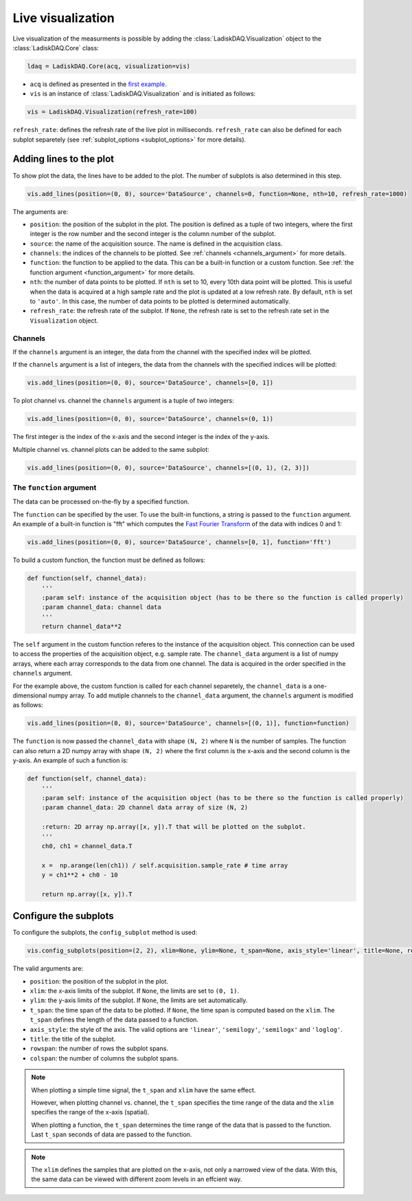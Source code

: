 Live visualization
==================

Live visualization of the measurments is possible by adding the :class:`LadiskDAQ.Visualization` object to the
:class:`LadiskDAQ.Core` class:

.. code-block:: python

    ldaq = LadiskDAQ.Core(acq, visualization=vis)


- ``acq`` is defined as presented in the `first example <simple_start.html>`_. 
- ``vis`` is an instance of :class:`LadiskDAQ.Visualization` and is initiated as follows:

.. code-block:: python

    vis = LadiskDAQ.Visualization(refresh_rate=100)

``refresh_rate``: defines the refresh rate of the live plot in milliseconds. ``refresh_rate`` can also be defined for each 
subplot separetely (see :ref:`subplot_options <subplot_options>` for more details).

Adding lines to the plot
------------------------

To show plot the data, the lines have to be added to the plot. The number of subplots is also determined in this step.

.. code-block:: python

    vis.add_lines(position=(0, 0), source='DataSource', channels=0, function=None, nth=10, refresh_rate=1000)

The arguments are:

- ``position``: the position of the subplot in the plot. The position is defined as a tuple of two integers, where the first integer is the row number and the second integer is the column number of the subplot.
- ``source``: the name of the acquisition source. The name is defined in the acquisition class.
- ``channels``: the indices of the channels to be plotted. See :ref:`channels <channels_argument>` for more details.
- ``function``: the function to be applied to the data. This can be a built-in function or a custom function. See :ref:`the function argument <function_argument>` for more details.
- ``nth``: the number of data points to be plotted. If ``nth`` is set to 10, every 10th data point will be plotted. This is useful when the data is acquired at a high sample rate and the plot is updated at a low refresh rate.
  By default, ``nth`` is set to ``'auto'``. In this case, the number of data points to be plotted is determined automatically.
- ``refresh_rate``: the refresh rate of the subplot. If ``None``, the refresh rate is set to the refresh rate set in the ``Visualization`` object.


.. _channels_argument:
Channels
~~~~~~~~

If the ``channels`` argument is an integer, the data from the channel with the specified index will be plotted.

If the ``channels`` argument is a list of integers, the data from the channels with the specified indices will be plotted:

.. code-block:: python

    vis.add_lines(position=(0, 0), source='DataSource', channels=[0, 1])

To plot channel vs. channel the ``channels`` argument is a tuple of two integers:

.. code-block:: python

    vis.add_lines(position=(0, 0), source='DataSource', channels=(0, 1))

The first integer is the index of the x-axis and the second integer is the index of the y-axis.

Multiple channel vs. channel plots can be added to the same subplot:

.. code-block:: python

    vis.add_lines(position=(0, 0), source='DataSource', channels=[(0, 1), (2, 3)])

.. _function_argument:
The ``function`` argument
~~~~~~~~~~~~~~~~~~~~~~~~

The data can be processed on-the-fly by a specified function.


The ``function`` can be specified by the user. To use the built-in functions, a string is passed to the ``function`` argument. 
An example of a built-in function is "fft" which computes the `Fast Fourier Transform <https://numpy.org/doc/stable/reference/generated/numpy.fft.rfft.html>`_ 
of the data with indices 0 and 1:

.. code-block:: python

    vis.add_lines(position=(0, 0), source='DataSource', channels=[0, 1], function='fft')

To build a custom function, the function must be defined as follows:

.. code-block:: python

    def function(self, channel_data):
        '''
        :param self: instance of the acquisition object (has to be there so the function is called properly)
        :param channel_data: channel data
        '''
        return channel_data**2

The ``self`` argument in the custom function referes to the instance of the acquisition object. 
This connection can be used to access the properties of the acquisition object, e.g. sample rate.
The ``channel_data`` argument is a list of numpy arrays, where each array corresponds to the data from one channel. 
The data is acquired in the order specified in the ``channels`` argument.

For the example above, the custom function is called for each channel separetely, the ``channel_data`` is a one-dimensional numpy array. 
To add mutiple channels to the ``channel_data`` argument, the ``channels`` argument is modified as follows:

.. code-block:: python

    vis.add_lines(position=(0, 0), source='DataSource', channels=[(0, 1)], function=function)

The ``function`` is now passed the ``channel_data`` with shape ``(N, 2)`` where ``N`` is the number of samples.
The function can also return a 2D numpy array with shape ``(N, 2)`` where the first column is the x-axis and the second column is the y-axis.
An example of such a function is:

.. code-block:: python

    def function(self, channel_data):
        '''
        :param self: instance of the acquisition object (has to be there so the function is called properly)
        :param channel_data: 2D channel data array of size (N, 2)

        :return: 2D array np.array([x, y]).T that will be plotted on the subplot.
        '''
        ch0, ch1 = channel_data.T

        x =  np.arange(len(ch1)) / self.acquisition.sample_rate # time array
        y = ch1**2 + ch0 - 10

        return np.array([x, y]).T


.. _config_subplots:
Configure the subplots
----------------------

To configure the subplots, the ``config_subplot`` method is used:

.. code-block:: python

    vis.config_subplots(position=(2, 2), xlim=None, ylim=None, t_span=None, axis_style='linear', title=None, rowspan=1, colspan=1)

The valid arguments are:

- ``position``: the position of the subplot in the plot. 
- ``xlim``: the x-axis limits of the subplot. If ``None``, the limits are set to ``(0, 1)``.
- ``ylim``: the y-axis limits of the subplot. If ``None``, the limits are set automatically.
- ``t_span``: the time span of the data to be plotted. If ``None``, the time span is computed based on the ``xlim``. The ``t_span`` defines the length of the data passed to a function.
- ``axis_style``: the style of the axis. The valid options are ``'linear'``, ``'semilogy'``, ``'semilogx'`` and ``'loglog'``.
- ``title``: the title of the subplot.
- ``rowspan``: the number of rows the subplot spans.
- ``colspan``: the number of columns the subplot spans.

.. note:: 
    When plotting a simple time signal, the ``t_span`` and ``xlim`` have the same effect. 
    
    However, when plotting channel vs. channel, the ``t_span`` specifies the time range of the data and the ``xlim`` specifies the range of the x-axis (spatial).

    When plotting a function, the ``t_span`` determines the time range of the data that is passed to the function. 
    Last ``t_span`` seconds of data are passed to the function.


.. note::
    The ``xlim`` defines the samples that are plotted on the x-axis, not only a narrowed view of the data. 
    With this, the same data can be viewed with different zoom levels in an effcient way.


